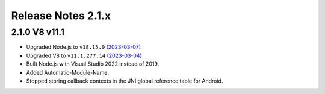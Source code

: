 ===================
Release Notes 2.1.x
===================

2.1.0 V8 v11.1
--------------

* Upgraded Node.js to ``v18.15.0`` `(2023-03-07) <https://github.com/nodejs/node/blob/main/doc/changelogs/CHANGELOG_V18.md#18.15.0>`_
* Upgraded V8 to ``v11.1.277.14`` `(2023-03-04) <https://v8.dev/blog/v8-release-111>`_
* Built Node.js with Visual Studio 2022 instead of 2019.
* Added Automatic-Module-Name.
* Stopped storing callback contexts in the JNI global reference table for Android.
